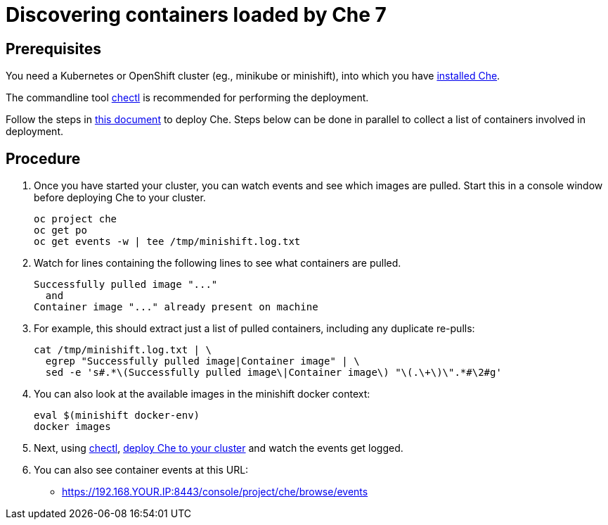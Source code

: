 = Discovering containers loaded by Che 7

== Prerequisites

You need a Kubernetes or OpenShift cluster (eg., minikube or minishift), into which you have link:che7-minishift-deployment.adoc[installed Che].

The commandline tool link:https://github.com/che-incubator/chectl/releases[chectl] is recommended for performing the deployment.

Follow the steps in link:che7-minishift-deployment.adoc[this document] to deploy Che. Steps below can be done in parallel to collect a list of containers involved in deployment.

== Procedure


. Once you have started your cluster, you can watch events and see which images are pulled. Start this in a console window before deploying Che to your cluster.
+
```
oc project che
oc get po
oc get events -w | tee /tmp/minishift.log.txt
```

. Watch for lines containing the following lines to see what containers are pulled.
+
```
Successfully pulled image "..."
  and
Container image "..." already present on machine
```

. For example, this should extract just a list of pulled containers, including any duplicate re-pulls:
+
```
cat /tmp/minishift.log.txt | \
  egrep "Successfully pulled image|Container image" | \
  sed -e 's#.*\(Successfully pulled image\|Container image\) "\(.\+\)\".*#\2#g'
```

. You can also look at the available images in the minishift docker context:
+
```
eval $(minishift docker-env)
docker images
```

. Next, using link:https://github.com/che-incubator/chectl/releases[chectl], link:che7-minishift-deployment.adoc[deploy Che to your cluster] and watch the events get logged.

. You can also see container events at this URL:

* https://192.168.YOUR.IP:8443/console/project/che/browse/events

